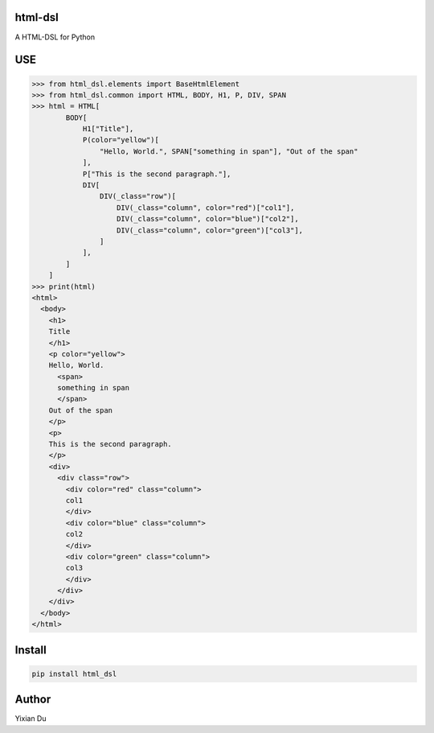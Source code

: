 html-dsl
--------
A HTML-DSL for Python


.. image:: https://github.com/duyixian1234/html_dsl/actions/workflows/ci.yml/badge.svg?branch=master
  :alt: CI
  :target: https://github.com/duyixian1234/html_dsl/actions/workflows/ci.yml

USE
---


>>> from html_dsl.elements import BaseHtmlElement
>>> from html_dsl.common import HTML, BODY, H1, P, DIV, SPAN
>>> html = HTML[
        BODY[
            H1["Title"],
            P(color="yellow")[
                "Hello, World.", SPAN["something in span"], "Out of the span"
            ],
            P["This is the second paragraph."],
            DIV[
                DIV(_class="row")[
                    DIV(_class="column", color="red")["col1"],
                    DIV(_class="column", color="blue")["col2"],
                    DIV(_class="column", color="green")["col3"],
                ]
            ],
        ]
    ]
>>> print(html)
<html>
  <body>
    <h1>
    Title
    </h1>
    <p color="yellow">
    Hello, World.
      <span>
      something in span
      </span>
    Out of the span
    </p>
    <p>
    This is the second paragraph.
    </p>
    <div>
      <div class="row">
        <div color="red" class="column">
        col1
        </div>
        <div color="blue" class="column">
        col2
        </div>
        <div color="green" class="column">
        col3
        </div>
      </div>
    </div>
  </body>
</html>

Install
-------

.. code-block:: shell
    
    pip install html_dsl


Author
------
Yixian Du
